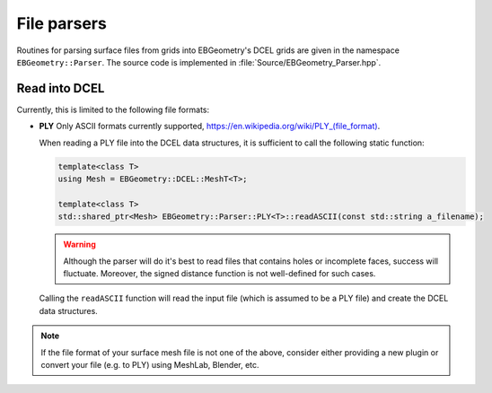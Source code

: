 .. _Chap:Parsers:

File parsers
============

Routines for parsing surface files from grids into EBGeometry's DCEL grids are given in the namespace ``EBGeometry::Parser``.
The source code is implemented in :file:`Source/EBGeometry_Parser.hpp`.

Read into DCEL
--------------

Currently, this is limited to the following file formats:

*  **PLY** Only ASCII formats currently supported, `<https://en.wikipedia.org/wiki/PLY_(file_format)>`_.

   When reading a PLY file into the DCEL data structures, it is sufficient to call the following static function:

   .. code-block::

      template<class T>
      using Mesh = EBGeometry::DCEL::MeshT<T>;
      
      template<class T>
      std::shared_ptr<Mesh> EBGeometry::Parser::PLY<T>::readASCII(const std::string a_filename);

   .. warning::

      Although the parser will do it's best to read files that contains holes or incomplete faces, success will fluctuate.
      Moreover, the signed distance function is not well-defined for such cases.      

   Calling the ``readASCII`` function will read the input file (which is assumed to be a PLY file) and create the DCEL data structures.

.. note::

   If the file format of your surface mesh file is not one of the above, consider either providing a new plugin or convert your file (e.g. to PLY) using MeshLab, Blender, etc. 
